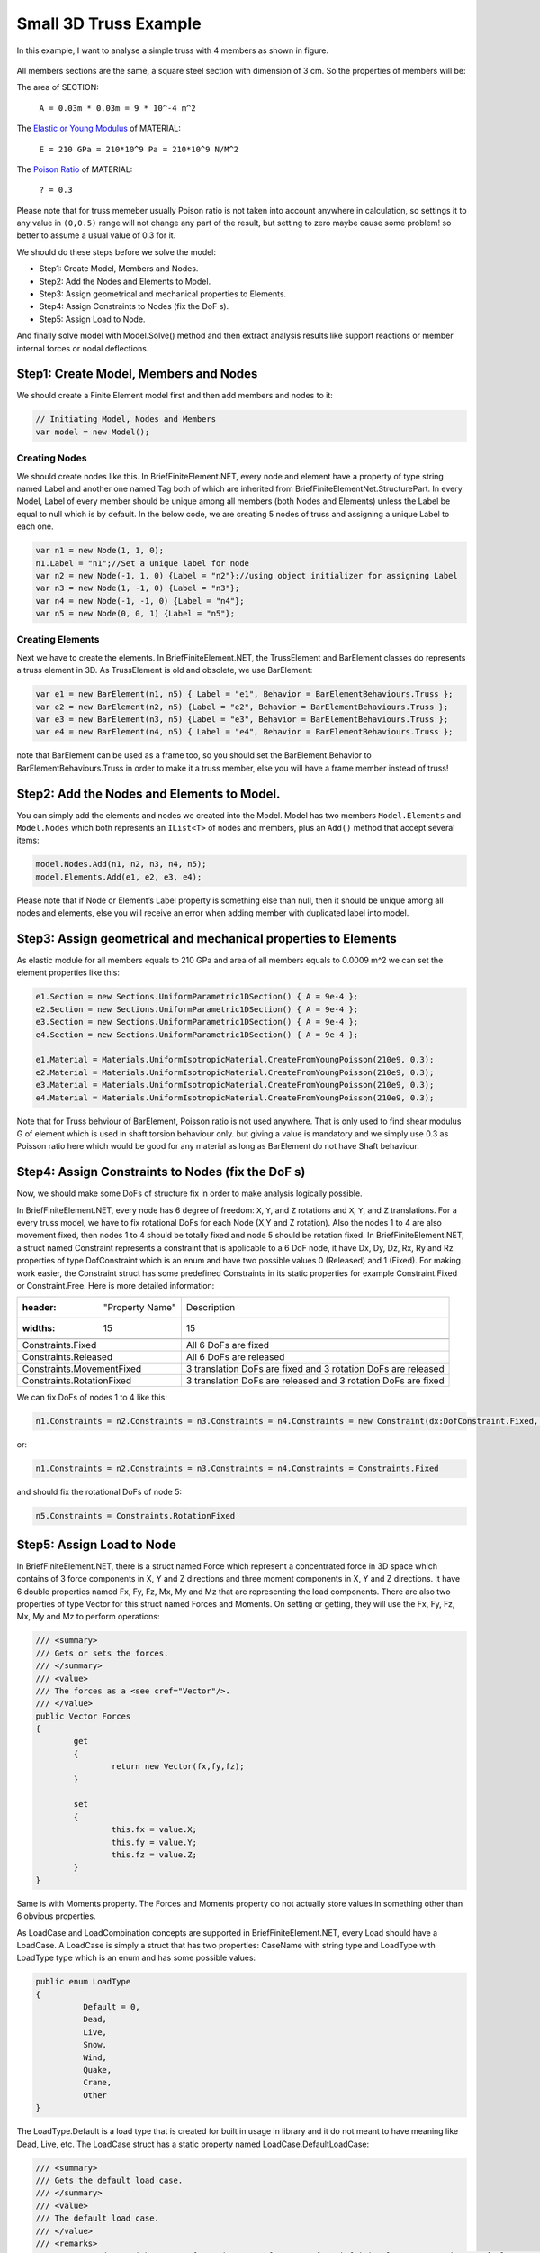 .. _BarElement-3dtruss-example:

Small 3D Truss Example
#########################

In this example, I want to analyse a simple truss with 4 members as shown in figure.

.. figure:: ../images/3d-truss.png
   :align: center

All members sections are the same, a square steel section with dimension of 3 cm. So the properties of members will be:

The area of SECTION:


  ``A = 0.03m * 0.03m = 9 * 10^-4 m^2``

The `Elastic or Young Modulus <https://en.wikipedia.org/wiki/Young%27s_modulus>`_ of MATERIAL:


   ``E = 210 GPa = 210*10^9 Pa = 210*10^9 N/M^2``

The `Poison Ratio <https://en.wikipedia.org/wiki/Poisson%27s_ratio>`_ of MATERIAL:


   ``? = 0.3``

Please note that for truss memeber usually Poison ratio is not taken into account anywhere in calculation, so settings it to any value in ``(0,0.5)`` range will not change any part of the result, but setting to zero maybe cause some problem! so better to assume a usual value of 0.3 for it.

We should do these steps before we solve the model:

- Step1: Create Model, Members and Nodes.

- Step2: Add the Nodes and Elements to Model.

- Step3: Assign geometrical and mechanical properties to Elements.

- Step4: Assign Constraints to Nodes (fix the DoF s).

- Step5: Assign Load to Node.

And finally solve model with Model.Solve() method and then extract analysis results like support reactions or member internal forces or nodal deflections.

Step1: Create Model, Members and Nodes
***************************************

We should create a Finite Element model first and then add members and nodes to it:

.. code-block:: cs

    // Initiating Model, Nodes and Members
    var model = new Model();
	
Creating Nodes
==============

We should create nodes like this. In BriefFiniteElement.NET, every node and element have a property of type string named Label and another one named Tag both of which are inherited from BriefFiniteElementNet.StructurePart. In every Model, Label of every member should be unique among all members (both Nodes and Elements) unless the Label be equal to null which is by default. In the below code, we are creating 5 nodes of truss and assigning a unique Label to each one.

.. code-block:: cs

	var n1 = new Node(1, 1, 0);
	n1.Label = "n1";//Set a unique label for node
	var n2 = new Node(-1, 1, 0) {Label = "n2"};//using object initializer for assigning Label
	var n3 = new Node(1, -1, 0) {Label = "n3"};
	var n4 = new Node(-1, -1, 0) {Label = "n4"};
	var n5 = new Node(0, 0, 1) {Label = "n5"};
	

Creating Elements
=================

Next we have to create the elements. In BriefFiniteElement.NET, the TrussElement and BarElement classes do represents a truss element in 3D. As TrussElement is old and obsolete, we use BarElement:

.. code-block:: cs

	var e1 = new BarElement(n1, n5) { Label = "e1", Behavior = BarElementBehaviours.Truss };
	var e2 = new BarElement(n2, n5) {Label = "e2", Behavior = BarElementBehaviours.Truss };
	var e3 = new BarElement(n3, n5) {Label = "e3", Behavior = BarElementBehaviours.Truss };
	var e4 = new BarElement(n4, n5) { Label = "e4", Behavior = BarElementBehaviours.Truss };

note that BarElement can be used as a frame too, so you should set the BarElement.Behavior to BarElementBehaviours.Truss in order to make it a truss member, else you will have a frame member instead of truss!

Step2: Add the Nodes and Elements to Model.
********************************************

You can simply add the elements and nodes we created into the Model. Model has two members ``Model.Elements`` and ``Model.Nodes`` which both represents an ``IList<T>`` of nodes and members, plus an ``Add()`` method that accept several items:

.. code-block:: cs

	model.Nodes.Add(n1, n2, n3, n4, n5);
	model.Elements.Add(e1, e2, e3, e4);

Please note that if Node or Element’s Label property is something else than null, then it should be unique among all nodes and elements, else you will receive an error when adding member with duplicated label into model.


Step3: Assign geometrical and mechanical properties to Elements
*****************************************************************

As elastic module for all members equals to 210 GPa and area of all members equals to 0.0009 m^2 we can set the element properties like this:

.. code-block:: cs

	e1.Section = new Sections.UniformParametric1DSection() { A = 9e-4 };
	e2.Section = new Sections.UniformParametric1DSection() { A = 9e-4 };
	e3.Section = new Sections.UniformParametric1DSection() { A = 9e-4 };
	e4.Section = new Sections.UniformParametric1DSection() { A = 9e-4 };

	e1.Material = Materials.UniformIsotropicMaterial.CreateFromYoungPoisson(210e9, 0.3);
	e2.Material = Materials.UniformIsotropicMaterial.CreateFromYoungPoisson(210e9, 0.3);
	e3.Material = Materials.UniformIsotropicMaterial.CreateFromYoungPoisson(210e9, 0.3);
	e4.Material = Materials.UniformIsotropicMaterial.CreateFromYoungPoisson(210e9, 0.3);

Note that for Truss behviour of BarElement, Poisson ratio is not used anywhere. That is only used to find shear modulus G of element which is used in shaft torsion behaviour only. but giving a value is mandatory and we simply use 0.3 as Poisson ratio here which would be good for any material as long as BarElement do not have Shaft behaviour.

Step4: Assign Constraints to Nodes (fix the DoF s)
**************************************************

Now, we should make some DoFs of structure fix in order to make analysis logically possible.

In BriefFiniteElement.NET, every node has 6 degree of freedom: ``X``, ``Y``, and ``Z`` rotations and ``X``, ``Y``, and ``Z`` translations. For a every truss model, we have to fix rotational DoFs for each Node (X,Y and Z rotation). Also the nodes 1 to 4 are also movement fixed, then nodes 1 to 4 should be totally fixed and node 5 should be rotation fixed. In BriefFiniteElement.NET, a struct named Constraint represents a constraint that is applicable to a 6 DoF node, it have Dx, Dy, Dz, Rx, Ry and Rz properties of type DofConstraint which is an enum and have two possible values 0 (Released) and 1 (Fixed). For making work easier, the Constraint struct has some predefined Constraints in its static properties for example Constraint.Fixed or Constraint.Free. Here is more detailed information:


.. csv-table::

   :header: "Property Name", "Description"
   :widths: 15, 15

   "Constraints.Fixed", "All 6 DoFs are fixed"
   "Constraints.Released", "All 6 DoFs are released"
   "Constraints.MovementFixed", "3 translation DoFs are fixed and 3 rotation DoFs are released"
   "Constraints.RotationFixed", "3 translation DoFs are released and 3 rotation DoFs are fixed"

We can fix DoFs of nodes 1 to 4 like this:

.. code-block:: cs

  n1.Constraints = n2.Constraints = n3.Constraints = n4.Constraints = new Constraint(dx:DofConstraint.Fixed, dy:DofConstraint.Fixed, dz:DofConstraint.Fixed, rx:DofConstraint.Fixed, ry:DofConstraint.Fixed, rz:DofConstraint.Fixed);

or:

.. code-block:: cs

  n1.Constraints = n2.Constraints = n3.Constraints = n4.Constraints = Constraints.Fixed

and should fix the rotational DoFs of node 5:

.. code-block:: cs

  n5.Constraints = Constraints.RotationFixed
  
Step5: Assign Load to Node
***************************

In BriefFiniteElement.NET, there is a struct named Force which represent a concentrated force in 3D space which contains of 3 force components in X, Y and Z directions and three moment components in X, Y and Z directions. It have 6 double properties named Fx, Fy, Fz, Mx, My and Mz that are representing the load components. There are also two properties of type Vector for this struct named Forces and Moments. On setting or getting, they will use the Fx, Fy, Fz, Mx, My and Mz to perform operations:

.. code-block:: cs

	/// <summary>
	/// Gets or sets the forces.
	/// </summary>
	/// <value>
	/// The forces as a <see cref="Vector"/>.
	/// </value>
	public Vector Forces
	{
		get
		{
			return new Vector(fx,fy,fz);
		}

		set
		{
			this.fx = value.X;
			this.fy = value.Y;
			this.fz = value.Z;
		}
	}

Same is with Moments property. The Forces and Moments property do not actually store values in something other than 6 obvious properties.

As LoadCase and LoadCombination concepts are supported in BriefFiniteElement.NET, every Load should have a LoadCase. A LoadCase is simply a struct that has two properties: CaseName with string type and LoadType with LoadType type which is an enum and has some possible values:

.. code-block:: cs

	public enum LoadType
	{
		  Default = 0,
		  Dead,
		  Live,
		  Snow,
		  Wind,
		  Quake,
		  Crane,
		  Other
	}

The LoadType.Default is a load type that is created for built in usage in library and it do not meant to have meaning like Dead, Live, etc. The LoadCase struct has a static property named LoadCase.DefaultLoadCase:

.. code-block:: cs

	/// <summary>
	/// Gets the default load case.
	/// </summary>
	/// <value>
	/// The default load case.
	/// </value>
	/// <remarks>
	/// Gets a LoadCase with <see cref="LoadType"/> of <see cref="BriefFiniteElementNet.LoadType.Default"/> and empty <see cref="CaseName"/></remarks>
	public static LoadCase DefaultLoadCase
	{
		  get { return new LoadCase(); }
	} 

Which represents a LoadCase with LoadType of Default and CaseName of null. We will call such a LoadCase as DefaultLoadCase. For simplicity of usage in BriefFiniteElement.NET everywhere that you’ll prompt for a LoadCase, if you do not provide a LoadCase then the LoadCase is assumed DefualtLoadCase by the library. For example, when you want to assign a load to a node, you should provide a LoadCase for it, like this:

.. code-block:: cs

  var load = new NodalLoad(new Force(0, 0, -1000, 0, 0, 0), new LoadCase("Case1",LoadType.Dead));

but if you do not provide the LoadCase in the above code like this:

.. code-block:: cs

  var load = new NodalLoad(new Force(0, 0, -1000, 0, 0, 0));

then the load case will be assumed DefaultLoadCase by the library.

Ok, next we have to add 1KN load to node 5 like this, will do it with DefaultLoadCase:

.. code-block:: cs

  var force = new Force(0, 0, -1000, 0, 0, 0);
  n5.Loads.Add(new NodalLoad(force));//adds a load with LoadCase of DefaultLoadCase to node loads

And finally solve the model with model.Solve() method. Actually solving the model is done in two stages:

- First stage is creating stiffness matrix and factorizing stiffness matrix which will take majority of time for analysing

- Second phase is analysing structure against each load case which takes much less time against first stage (say for example 13 sec for first stage and 0.5 sec for second stage).

First stage is done in model.Solve() method and second stage will done if they’ll be need to.

There are loads with different LoadCases that are applied to the Nodes and Elements. So the Node.GetSupportReaction() method have an overload which gets a LoadCombination and returns the support reactions based on the load combination. LoadCombination has a static property named LoadCombination.DefaultLoadCombination which has only one LoadCase in it (the DefaultLoadCase) with factor of 1.0. also everywhere that you should provide a LoadCombination, if you do not provide any, then DefaultLoadCombination will be considered by library. I’ve used DefaultLoadCase and DefaultLoadCombination in library to make working with library easier for people who are not familiar with load case and load combination stuff.

For getting the support reaction for the truss, we can simply call Node.GetSupportReaction() to get support reaction for every node:

.. code-block:: cs

	Force r1 = n1.GetSupportReaction();
	Force r2 = n2.GetSupportReaction();
	Force r3 = n3.GetSupportReaction();
	Force r4 = n4.GetSupportReaction();

The plus operator is overloaded for Force struct, so we can check the sum of support reactions:

.. code-block:: cs

	Force rt = r1 + r2 + r3 + r4;//shows the Fz=1000 and Fx=Fy=Mx=My=Mz=0.0

The forces (Fx, Fy and Fz) amount should be equal to sum of external loads and direction should be opposite to external loads to satisfy the structure static equilibrium equations.

All Codes Together
******************

This is all codes above for truss example.

Please note that these codes are available in ``BriefFiniteElementNet.CodeProjectExamples`` project in library solution.
NOTE: below code is outdated, TODO update
 
.. code-block:: cs

	public class SimpleTruss3D
    {
        public static void Run()
        {
            // Initiating Model, Nodes and Members
            var model = new Model();

            var n1 = new Node(1, 1, 0);
            n1.Label = "n1";//Set a unique label for node
            var n2 = new Node(-1, 1, 0) { Label = "n2" };//using object initializer for assigning Label
            var n3 = new Node(1, -1, 0) { Label = "n3" };
            var n4 = new Node(-1, -1, 0) { Label = "n4" };
            var n5 = new Node(0, 0, 1) { Label = "n5" };



            var e1 = new BarElement(n1, n5) { Label = "e1", Behavior = BarElementBehaviours.Truss };
            var e2 = new BarElement(n2, n5) { Label = "e2", Behavior = BarElementBehaviours.Truss };
            var e3 = new BarElement(n3, n5) { Label = "e3", Behavior = BarElementBehaviours.Truss };
            var e4 = new BarElement(n4, n5) { Label = "e4", Behavior = BarElementBehaviours.Truss };


            model.Nodes.Add(n1, n2, n3, n4, n5);
            model.Elements.Add(e1, e2, e3, e4);

            var section = new BriefFiniteElementNet.Sections.UniformParametric1DSection() { A = 9e-4 };

            e1.Section = e2.Section = e3.Section = e4.Section = section;

            var material = BriefFiniteElementNet.Materials.UniformIsotropicMaterial.CreateFromYoungPoisson(210e9, 0.3);

            e1.Material = e2.Material = e3.Material = e4.Material = material;

            n1.Constraints = n2.Constraints = n3.Constraints = n4.Constraints = Constraints.Fixed;
            n5.Constraints = Constraints.RotationFixed;

            var force = new Force(0, 0, -1000, 0, 0, 0);
            n5.Loads.Add(new NodalLoad(force));//adds a load with LoadCase of DefaultLoadCase to node loads


            model.Solve_MPC();

            var r1 = n1.GetSupportReaction();
            var r2 = n2.GetSupportReaction();
            var r3 = n3.GetSupportReaction();
            var r4 = n4.GetSupportReaction();


            var rt = r1 + r2 + r3 + r4;//shows the Fz=1000 and Fx=Fy=Mx=My=Mz=0.0

            Console.WriteLine("Total reactions SUM :" + rt.ToString());
        }

    }

console result after executing:

.. figure:: ../images/3d-truss-output.png
   :align: center


.. topic:: Console Output

    Example 1: Simple 3D truss with four members 

    Total reactions SUM :F: 0, 0, 1000, M: 0, 0, 0
